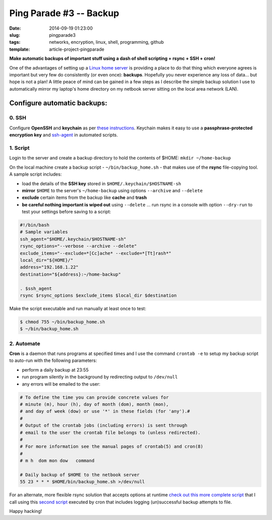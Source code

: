 ========================
Ping Parade #3 -- Backup
========================

:date: 2014-09-19 01:23:00
:slug: pingparade3
:tags: networks, encryption, linux, shell, programming, github
:template: article-project-pingparade

**Make automatic backups of important stuff using a dash of shell scripting + rsync + SSH + cron!**

.. image:: images/pingparade3-0.png
    :alt: Backup
    :width: 960px
    :height: 500px

One of the advantages of setting up a `Linux home server <http://www.circuidipity.com/pingparade1.html>`_ is providing a place to do that thing which everyone agrees is important but very few do consistently (or even once): **backups**. Hopefully you never experience any loss of data... but hope is not a plan! A little peace of mind can be gained in a few steps as I describe the simple backup solution I use to automatically mirror my laptop's home directory on my netbook server sitting on the local area network (LAN).

Configure automatic backups:
============================

0. SSH
------

Configure **OpenSSH** and **keychain** as per `these instructions <http://www.circuidipity.com/pingparade2.html>`_. Keychain makes it easy to use a **passphrase-protected encryption key** and `ssh-agent <https://en.wikipedia.org/wiki/Ssh-agent>`_ in automated scripts.

1. Script
---------

Login to the server and create a backup directory to hold the contents of $HOME: ``mkdir ~/home-backup``

On the local machine create a backup script - ``~/bin/backup_home.sh`` - that makes use of the **rsync** file-copying tool. A sample script includes:

* load the details of the **SSH key** stored in ``$HOME/.keychain/$HOSTNAME-sh``
* **mirror** ``$HOME`` to the server's ``~/home-backup`` using options ``--archive`` and ``--delete``
* **exclude** certain items from the backup like **cache** and **trash**
* **be careful nothing important is wiped out** using ``--delete`` ... run rsync in a console with option ``--dry-run`` to test your settings before saving to a script:

.. code-block:: bash

    #!/bin/bash
    # Sample variables
    ssh_agent="$HOME/.keychain/$HOSTNAME-sh"
    rsync_options="--verbose --archive --delete"
    exclude_items="--exclude=*[Cc]ache* --exclude=*[Tt]rash*"
    local_dir="${HOME}/"
    address="192.168.1.22"
    destination="${address}:~/home-backup"

    . $ssh_agent
    rsync $rsync_options $exclude_items $local_dir $destination

Make the script executable and run manually at least once to test:

.. code-block:: bash

    $ chmod 755 ~/bin/backup_home.sh
    $ ~/bin/backup_home.sh

2. Automate
-----------

**Cron** is a daemon that runs programs at specified times and I use the command ``crontab -e`` to setup my backup script to auto-run with the following parameters:

* perform a daily backup at 23:55
* run program silently in the background by redirecting output to ``/dev/null``
* any errors will be emailed to the user:

.. code-block:: bash

    # To define the time you can provide concrete values for                           
    # minute (m), hour (h), day of month (dom), month (mon),                           
    # and day of week (dow) or use '*' in these fields (for 'any').#                   
    #                                                                                  
    # Output of the crontab jobs (including errors) is sent through                    
    # email to the user the crontab file belongs to (unless redirected).               
    #                                                                                  
    # For more information see the manual pages of crontab(5) and cron(8)              
    #                                                                                  
    # m h  dom mon dow   command                                                       
                                                                                   
    # Daily backup of $HOME to the netbook server                                
    55 23 * * * $HOME/bin/backup_home.sh >/dev/null

For an alternate, more flexible rsync solution that accepts options at runtime `check out this more complete script <https://github.com/vonbrownie/linux-home-bin/blob/master/home2>`_ that I call using this `second script <https://github.com/vonbrownie/linux-home-bin/blob/master/backup-home-server>`_ executed by cron that includes logging (un)successful backup attempts to file.

Happy hacking!

